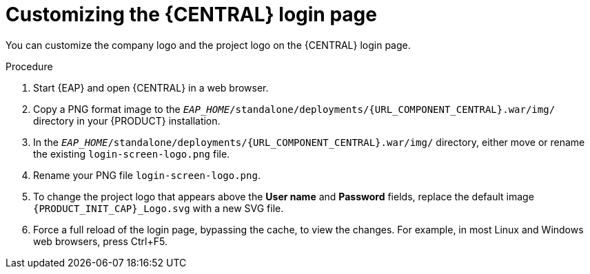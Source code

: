 [id='central-login-customize-proc_{context}']
= Customizing the {CENTRAL} login page

You can customize the company logo and the project logo on the {CENTRAL} login page.

.Procedure
. Start {EAP} and open {CENTRAL} in a web browser.
. Copy a PNG format image to the `_EAP_HOME_/standalone/deployments/{URL_COMPONENT_CENTRAL}.war/img/` directory in your {PRODUCT} installation.
. In the `_EAP_HOME_/standalone/deployments/{URL_COMPONENT_CENTRAL}.war/img/` directory, either move or rename the existing `login-screen-logo.png` file.
. Rename your PNG file `login-screen-logo.png`.
. To change the project logo that appears above the *User name* and *Password* fields, replace the default image `{PRODUCT_INIT_CAP}_Logo.svg` with a new SVG file.
. Force a full reload of the login page, bypassing the cache, to view the changes. For example, in most Linux and Windows web browsers, press Ctrl+F5.
